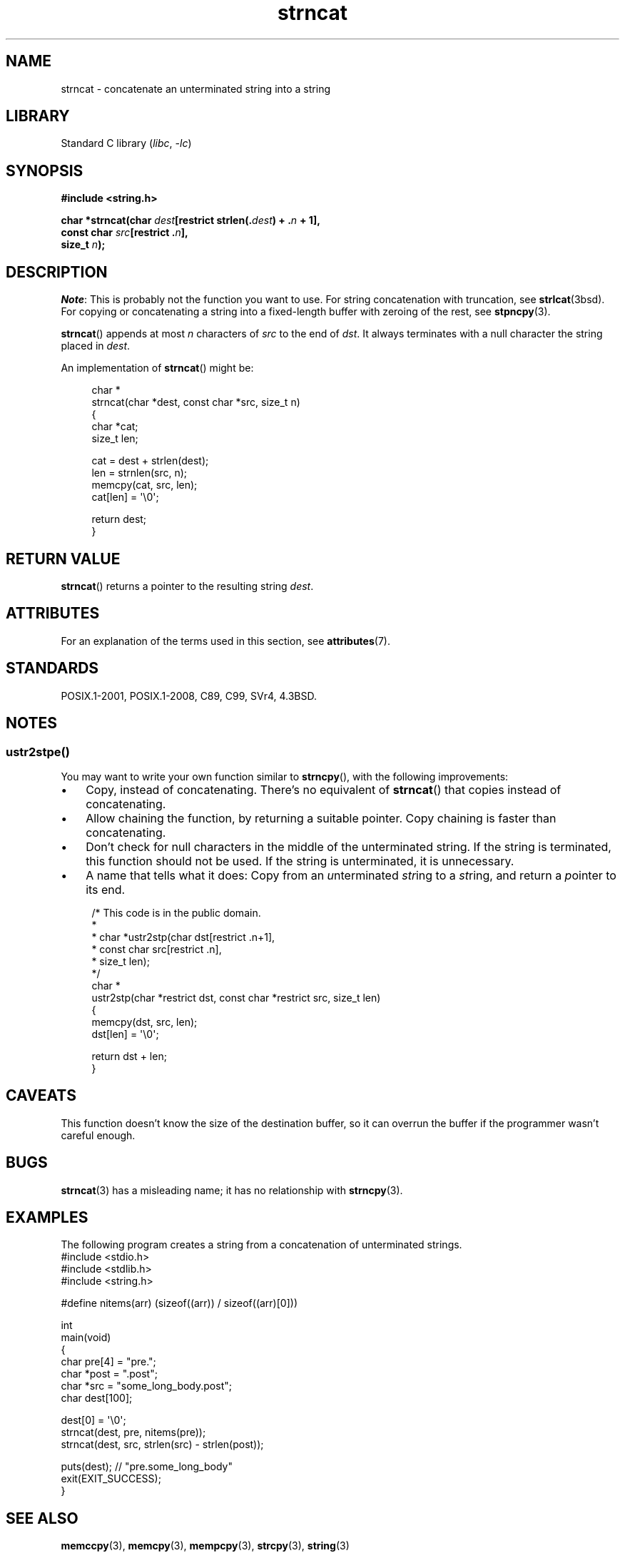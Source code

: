 .\" Copyright 2022 Alejandro Colomar <alx@kernel.org>
.\"
.\" SPDX-License-Identifier: Linux-man-pages-copyleft
.\"
.TH strncat 3 (date) "Linux man-pages (unreleased)"
.SH NAME
strncat \- concatenate an unterminated string into a string
.SH LIBRARY
Standard C library
.RI ( libc ", " \-lc )
.SH SYNOPSIS
.nf
.B #include <string.h>
.PP
.BI "char *strncat(char " dest "[restrict strlen(." dest ") + ." n " + 1],"
.BI "              const char " src "[restrict ." n ],
.BI "              size_t " n );
.fi
.SH DESCRIPTION
.IR Note :
This is probably not the function you want to use.
For string concatenation with truncation, see
.BR strlcat (3bsd).
For copying or concatenating a string into a fixed-length buffer
with zeroing of the rest, see
.BR stpncpy (3).
.PP
.BR strncat ()
appends at most
.I n
characters of
.I src
to the end of
.IR dst .
It always terminates with a null character the string placed in
.IR dest .
.PP
An implementation of
.BR strncat ()
might be:
.PP
.in +4n
.EX
char *
strncat(char *dest, const char *src, size_t n)
{
    char    *cat;
    size_t  len;

    cat = dest + strlen(dest);
    len = strnlen(src, n);
    memcpy(cat, src, len);
    cat[len] = \(aq\e0\(aq;

    return dest;
}
.EE
.in
.SH RETURN VALUE
.BR strncat ()
returns a pointer to the resulting string
.IR dest .
.SH ATTRIBUTES
For an explanation of the terms used in this section, see
.BR attributes (7).
.ad l
.nh
.TS
allbox;
lbx lb lb
l l l.
Interface	Attribute	Value
T{
.BR strncat ()
T}	Thread safety	MT-Safe
.TE
.hy
.ad
.sp 1
.SH STANDARDS
POSIX.1-2001, POSIX.1-2008, C89, C99, SVr4, 4.3BSD.
.SH NOTES
.SS ustr2stpe()
You may want to write your own function similar to
.BR strncpy (),
with the following improvements:
.IP \(bu 3
Copy, instead of concatenating.
There's no equivalent of
.BR strncat ()
that copies instead of concatenating.
.IP \(bu
Allow chaining the function,
by returning a suitable pointer.
Copy chaining is faster than concatenating.
.IP \(bu
Don't check for null characters in the middle of the unterminated string.
If the string is terminated, this function should not be used.
If the string is unterminated, it is unnecessary.
.IP \(bu
A name that tells what it does:
Copy from an
.IR u nterminated
.IR str ing
to a
.IR st ring,
and return a
.IR p ointer
to its end.
.PP
.in +4n
.EX
/* This code is in the public domain.
 *
 * char *ustr2stp(char dst[restrict .n+1],
 *                const char src[restrict .n],
 *                size_t len);
 */
char *
ustr2stp(char *restrict dst, const char *restrict src, size_t len)
{
    memcpy(dst, src, len);
    dst[len] = \(aq\e0\(aq;

    return dst + len;
}
.EE
.in
.SH CAVEATS
This function doesn't know the size of the destination buffer,
so it can overrun the buffer if the programmer wasn't careful enough.
.SH BUGS
.BR strncat (3)
has a misleading name;
it has no relationship with
.BR strncpy (3).
.SH EXAMPLES
The following program creates a string
from a concatenation of unterminated strings.
.\" SRC BEGIN (strncpy.c)
.EX
#include <stdio.h>
#include <stdlib.h>
#include <string.h>

#define nitems(arr)  (sizeof((arr)) / sizeof((arr)[0]))

int
main(void)
{
    char pre[4] = "pre.";
    char *post = ".post";
    char *src = "some_long_body.post";
    char dest[100];

    dest[0] = \(aq\e0\(aq;
    strncat(dest, pre, nitems(pre));
    strncat(dest, src, strlen(src) \- strlen(post));

    puts(dest);  // "pre.some_long_body"
    exit(EXIT_SUCCESS);
}
.EE
.\" SRC END
.in
.SH SEE ALSO
.BR memccpy (3),
.BR memcpy (3),
.BR mempcpy (3),
.BR strcpy (3),
.BR string (3)
